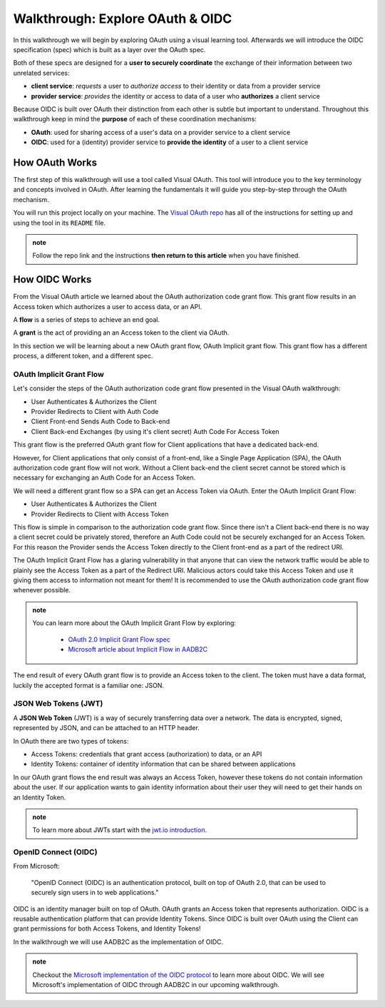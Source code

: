 =================================
Walkthrough: Explore OAuth & OIDC
=================================

In this walkthrough we will begin by exploring OAuth using a visual learning tool. Afterwards we will introduce the OIDC specification (spec) which is built as a layer over the OAuth spec.

Both of these specs are designed for a **user to securely coordinate** the exchange of their information between two unrelated services:

- **client service**: *requests* a user to *authorize access* to their identity or data from a provider service
- **provider service**: *provides* the identity or access to data of a user who **authorizes** a client service

Because OIDC is built over OAuth their distinction from each other is subtle but important to understand. Throughout this walkthrough keep in mind the **purpose** of each of these coordination mechanisms:

- **OAuth**: used for sharing access of a user's data on a provider service to a client service
- **OIDC**: used for a (identity) provider service to **provide the identity** of a user to a client service

How OAuth Works
===============

The first step of this walkthrough will use a tool called Visual OAuth. This tool will introduce you to the key terminology and concepts involved in OAuth. After learning the fundamentals it will guide you step-by-step through the OAuth mechanism. 

You will run this project locally on your machine. The `Visual OAuth repo <https://github.com/LaunchCodeEducation/visual-oauth>`_ has all of the instructions for setting up and using the tool in its ``README`` file. 

.. admonition:: note
   
   Follow the repo link and the instructions **then return to this article** when you have finished.

How OIDC Works
==============

From the Visual OAuth article we learned about the OAuth authorization code grant flow. This grant flow results in an Access token which authorizes a user to access data, or an API.

.. A **grant flow** is the process of a client obtaining an Access token via OAuth.

A **flow** is a series of steps to achieve an end goal.

A **grant** is the act of providing an an Access token to the client via OAuth.

.. some change

In this section we will be learning about a new OAuth grant flow, OAuth Implicit grant flow. This grant flow has a different process, a different token, and a different spec.

OAuth Implicit Grant Flow
-------------------------

Let's consider the steps of the OAuth authorization code grant flow presented in the Visual OAuth walkthrough:

- User Authenticates & Authorizes the Client
- Provider Redirects to Client with Auth Code
- Client Front-end Sends Auth Code to Back-end
- Client Back-end Exchanges (by using it's client secret) Auth Code For Access Token

This grant flow is the preferred OAuth grant flow for Client applications that have a dedicated back-end. 

However, for Client applications that only consist of a front-end, like a Single Page Application (SPA), the OAuth authorization code grant flow will not work. Without a Client back-end the client secret cannot be stored which is necessary for exchanging an Auth Code for an Access Token.

We will need a different grant flow so a SPA can get an Access Token via OAuth. Enter the OAuth Implicit Grant Flow:

- User Authenticates & Authorizes the Client
- Provider Redirects to Client with Access Token

This flow is simple in comparison to the authorization code grant flow. Since there isn't a Client back-end there is no way a client secret could be privately stored, therefore an Auth Code could not be securely exchanged for an Access Token. For this reason the Provider sends the Access Token directly to the Client front-end as a part of the redirect URI.

The OAuth Implicit Grant Flow has a glaring vulnerability in that anyone that can view the network traffic would be able to plainly see the Access Token as a part of the Redirect URI. Malicious actors could take this Access Token and use it giving them access to information not meant for them! It is recommended to use the OAuth authorization code grant flow whenever possible.

.. admonition:: note

   You can learn more about the OAuth Implicit Grant Flow by exploring:

      - `OAuth 2.0 Implicit Grant Flow spec <https://tools.ietf.org/html/rfc6749#section-4.2>`_
      - `Microsoft article about Implicit Flow in AADB2C <https://docs.microsoft.com/en-us/azure/active-directory-b2c/implicit-flow-single-page-application>`_

The end result of every OAuth grant flow is to provide an Access token to the client. The token must have a data format, luckily the accepted format is a familiar one: JSON.

JSON Web Tokens (JWT)
---------------------

A **JSON Web Token** (JWT) is a way of securely transferring data over a network. The data is encrypted, signed, represented by JSON, and can be attached to an HTTP header. 

In OAuth there are two types of tokens:

- Access Tokens: credentials that grant access (authorization) to data, or an API
- Identity Tokens: container of identity information that can be shared between applications

In our OAuth grant flows the end result was always an Access Token, however these tokens do not contain information about the user. If our application wants to gain identity information about their user they will need to get their hands on an Identity Token.

.. admonition:: note

   To learn more about JWTs start with the `jwt.io introduction <https://jwt.io/introduction/>`_.

OpenID Connect (OIDC)
---------------------

From Microsoft: 

   "OpenID Connect (OIDC) is an authentication protocol, built on top of OAuth 2.0, that can be used to securely sign users in to web applications."

OIDC is an identity manager built on top of OAuth. OAuth grants an Access token that represents authorization. OIDC is a reusable authentication platform that can provide Identity Tokens. Since OIDC is built over OAuth using the Client can grant permissions for both Access Tokens, and Identity Tokens!

In the walkthrough we will use AADB2C as the implementation of OIDC.

.. go further by mentioning provider vs identity provider

.. bring in the idea of SSO?

.. admonition:: note

   Checkout the `Microsoft implementation of the OIDC protocol <https://docs.microsoft.com/en-us/azure/active-directory-b2c/openid-connect>`_ to learn more about OIDC. We will see Microsoft's implementation of OIDC through AADB2C in our upcoming walkthrough.

.. :: comment

   - learned
      - define flow
      - define grants
         - an alternative flow (implicit)
      - access tokens for delegating access / management of user data
         - JWT
         - identity tokens for sharing the identity of a user
   - sharing identity
      - OIDC
         - built over oauth to navigate around pseudo-authentication with OAuth (link)
            - https://developer.okta.com/blog/2017/06/21/what-the-heck-is-oauth#pseudo-authentication-with-oauth-20
      - special type of provider service called identity provider
         - can be both a provider (OAuth) and identity provider or standalone
            - plug AADB2C as an identity manager of multiple identity providers
            - for sharing SSO across multiple providers and applications in your organization
      - sharing the identity session of a user for SSO